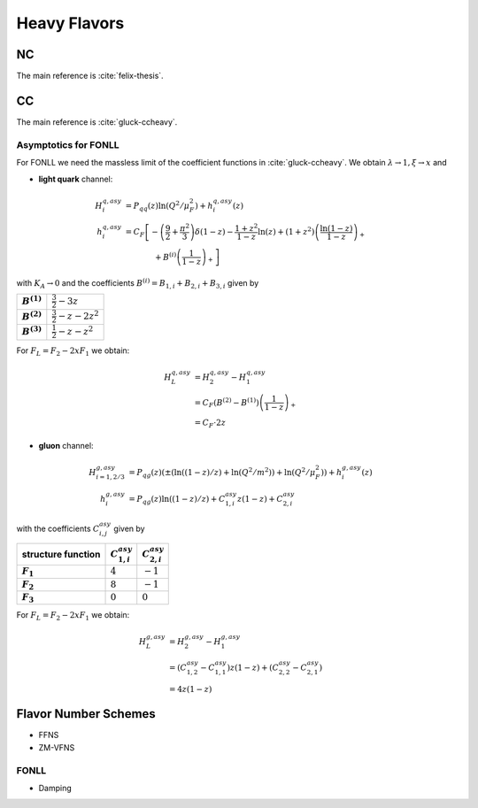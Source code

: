 Heavy Flavors
=============

.. _heavy-nc:

NC
--

The main reference is :cite:`felix-thesis`.

.. _heavy-cc:

CC
--

The main reference is :cite:`gluck-ccheavy`.

.. todo:: write about normalization in Eq. 2

Asymptotics for FONLL
~~~~~~~~~~~~~~~~~~~~~

For FONLL we need the massless limit of the coefficient functions in :cite:`gluck-ccheavy`.
We obtain :math:`\lambda\to 1, \xi \to x` and

- **light quark** channel:

.. math::
    H_i^{q,asy} &= P_{qq}(z) \ln (Q^2/\mu_F^2) + h_i^{q,asy}(z)\\
    h_i^{q,asy} &= C_F \left[ -\left(\frac 9 2 + \frac{\pi^2}{3} \right)\delta(1-z) - \frac{1+z^2}{1-z} \ln(z) + (1+z^2)\left( \frac{\ln(1-z)}{1-z}\right)_+ \right.\\
                &\hspace{40pt} + \left. B^{(i)}\left(\frac 1 {1-z}\right)_+  \right]

with :math:`K_A \to 0` and the coefficients :math:`B^{(i)} = B_{1,i} + B_{2,i} + B_{3,i}` given by

.. list-table::
    :stub-columns: 1

    * - :math:`B^{(1)}`
      - :math:`\frac 3 2 - 3 z`
    * - :math:`B^{(2)}`
      - :math:`\frac 3 2 - z - 2z^2`
    * - :math:`B^{(3)}`
      - :math:`\frac 1 2 - z - z^2`

For :math:`F_L = F_2 - 2xF_1` we obtain:

.. math::
    H_L^{q,asy} &= H_2^{q,asy} - H_1^{q,asy} \\
                &= C_F \left(B^{(2)} - B^{(1)}\right)\left(\frac 1 {1-z}\right)_+\\
                &= C_F \cdot 2z

- **gluon** channel:

.. math::
    H_{i=1,2/3}^{g,asy} &= P_{qg}(z)\left(\pm\left(\ln((1-z)/z) + \ln(Q^2/m^2)\right) + \ln (Q^2/\mu_F^2)\right) + h_i^{g,asy}(z)\\
    h_i^{g,asy} &= P_{qg}(z) \ln((1-z)/z) + C_{1,i}^{asy} z(1-z) + C_{2,i}^{asy}

with the coefficients :math:`C_{i,j}^{asy}` given by

.. list-table::
    :header-rows: 1
    :stub-columns: 1

    * - structure function
      - :math:`C_{1,i}^{asy}`
      - :math:`C_{2,i}^{asy}`
    * - :math:`F_1`
      - :math:`4`
      - :math:`-1`
    * - :math:`F_2`
      - :math:`8`
      - :math:`-1`
    * - :math:`F_3`
      - :math:`0`
      - :math:`0`

For :math:`F_L = F_2 - 2xF_1` we obtain:

.. math::
    H_L^{g,asy} &= H_2^{g,asy} - H_1^{g,asy} \\
                &= \left(C_{1,2}^{asy} - C_{1,1}^{asy}\right) z(1-z) + \left(C_{2,2}^{asy} - C_{2,1}^{asy}\right)\\
                &= 4z(1-z)


Flavor Number Schemes
---------------------

- FFNS
- ZM-VFNS

.. _asymptotic:

FONLL
~~~~~
  
- Damping
